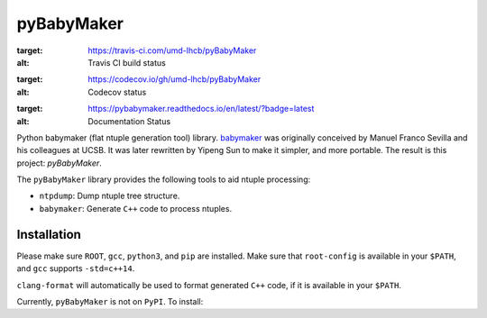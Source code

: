 ###########
pyBabyMaker
###########

.. image:: https://travis-ci.com/umd-lhcb/pyBabyMaker.svg?build
:target: https://travis-ci.com/umd-lhcb/pyBabyMaker
:alt: Travis CI build status

.. image:: https://codecov.io/gh/umd-lhcb/pyBabyMaker/branch/master/graph/badge.svg
:target: https://codecov.io/gh/umd-lhcb/pyBabyMaker
:alt: Codecov status

.. image:: https://readthedocs.org/projects/pybabymaker/badge/?version=latest
:target: https://pybabymaker.readthedocs.io/en/latest/?badge=latest
:alt: Documentation Status

Python babymaker (flat ntuple generation tool) library. `babymaker`_ was
originally conceived by Manuel Franco Sevilla and his colleagues at UCSB. It
was later rewritten by Yipeng Sun to make it simpler, and more portable. The
result is this project: `pyBabyMaker`.

The ``pyBabyMaker`` library provides the following tools to aid ntuple
processing:

- ``ntpdump``: Dump ntuple tree structure.
- ``babymaker``: Generate ``C++`` code to process ntuples.

.. _babymaker: https://github.com/manuelfs/babymaker


************
Installation
************

Please make sure ``ROOT``, ``gcc``, ``python3``, and ``pip`` are installed.
Make sure that ``root-config`` is available in your ``$PATH``, and ``gcc``
supports ``-std=c++14``.

``clang-format`` will automatically be used to format generated ``C++`` code,
if it is available in your ``$PATH``.

Currently, ``pyBabyMaker`` is not on ``PyPI``. To install:

.. code: console

   pip install git+https://github.com/umd-lhcb/pyBabyMaker
